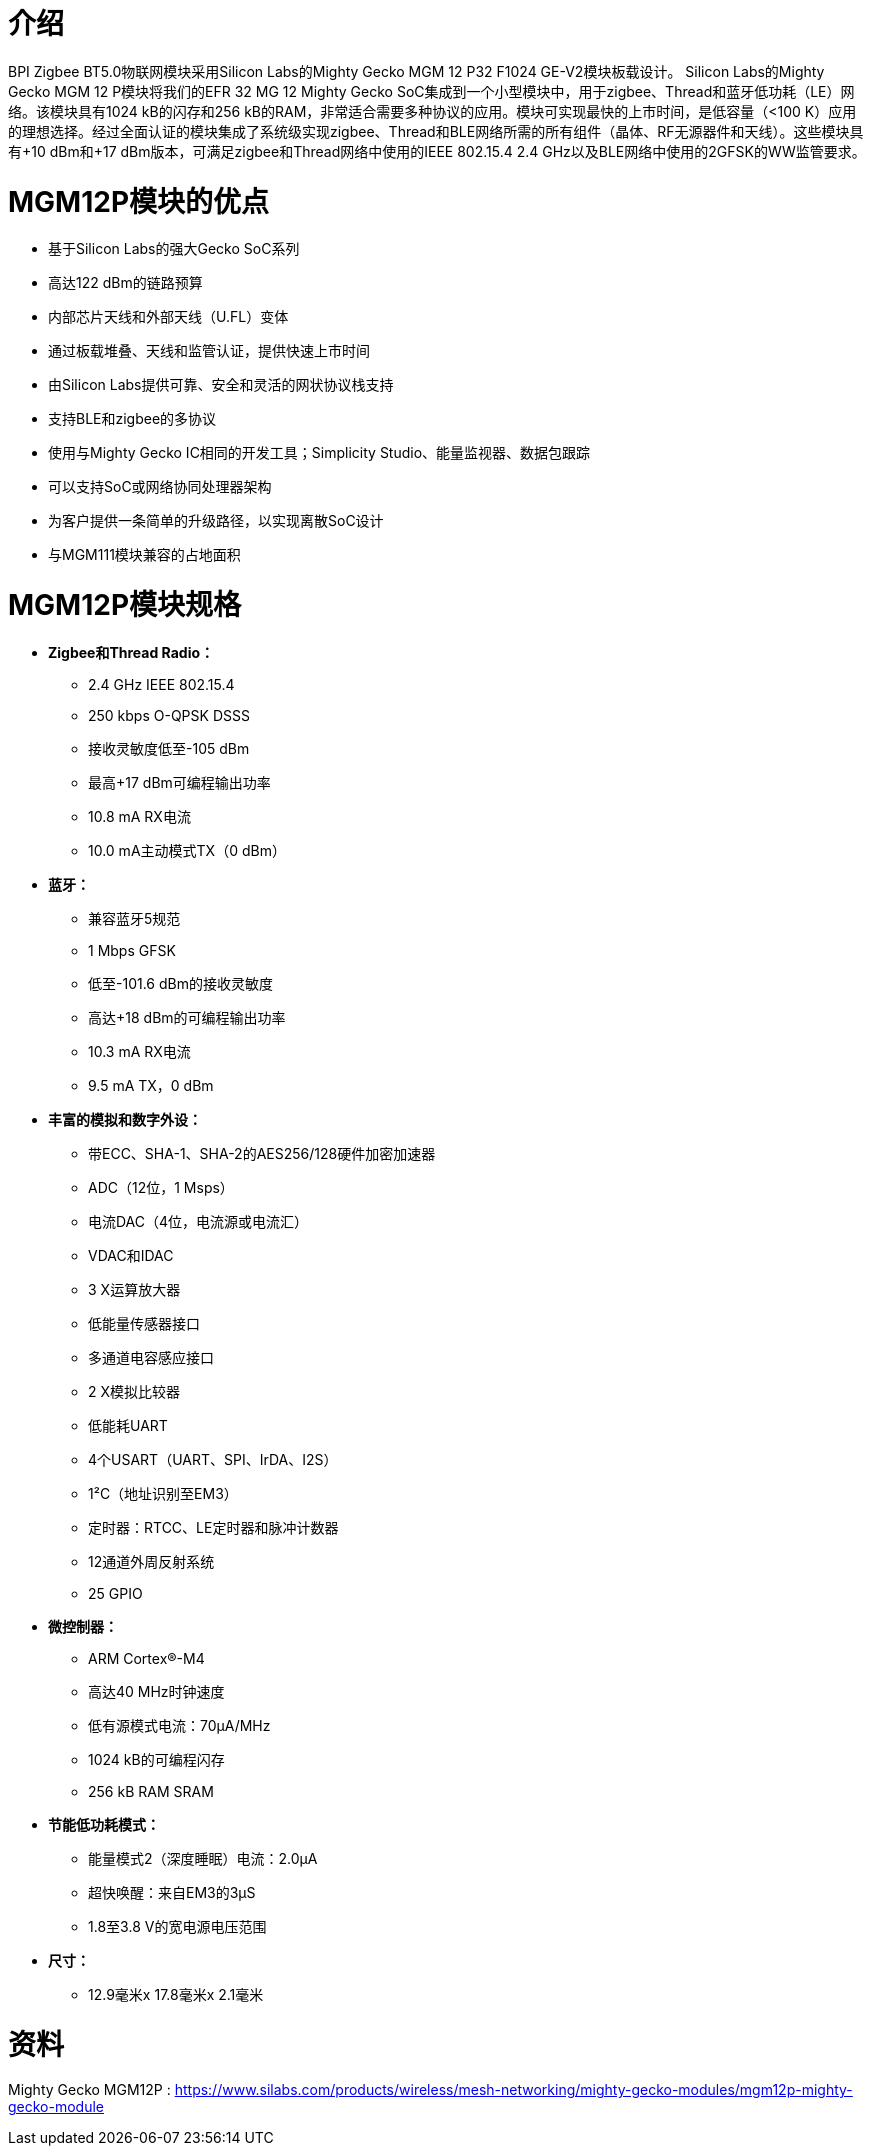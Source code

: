 = 介绍

BPI Zigbee BT5.0物联网模块采用Silicon Labs的Mighty Gecko MGM 12 P32 F1024 GE-V2模块板载设计。
Silicon Labs的Mighty Gecko MGM 12 P模块将我们的EFR 32 MG 12 Mighty Gecko SoC集成到一个小型模块中，用于zigbee、Thread和蓝牙低功耗（LE）网络。该模块具有1024 kB的闪存和256 kB的RAM，非常适合需要多种协议的应用。模块可实现最快的上市时间，是低容量（<100 K）应用的理想选择。经过全面认证的模块集成了系统级实现zigbee、Thread和BLE网络所需的所有组件（晶体、RF无源器件和天线）。这些模块具有+10 dBm和+17 dBm版本，可满足zigbee和Thread网络中使用的IEEE 802.15.4 2.4 GHz以及BLE网络中使用的2GFSK的WW监管要求。


= MGM12P模块的优点
- 基于Silicon Labs的强大Gecko SoC系列
- 高达122 dBm的链路预算
- 内部芯片天线和外部天线（U.FL）变体
- 通过板载堆叠、天线和监管认证，提供快速上市时间
- 由Silicon Labs提供可靠、安全和灵活的网状协议栈支持
- 支持BLE和zigbee的多协议
- 使用与Mighty Gecko IC相同的开发工具；Simplicity Studio、能量监视器、数据包跟踪
- 可以支持SoC或网络协同处理器架构
- 为客户提供一条简单的升级路径，以实现离散SoC设计
- 与MGM111模块兼容的占地面积

= MGM12P模块规格
- **Zigbee和Thread Radio：**
* 2.4 GHz IEEE 802.15.4
* 250 kbps O-QPSK DSSS
* 接收灵敏度低至-105 dBm
* 最高+17 dBm可编程输出功率
* 10.8 mA RX电流
* 10.0 mA主动模式TX（0 dBm）


- **蓝牙：**
* 兼容蓝牙5规范
* 1 Mbps GFSK
* 低至-101.6 dBm的接收灵敏度
* 高达+18 dBm的可编程输出功率
* 10.3 mA RX电流
* 9.5 mA TX，0 dBm

- **丰富的模拟和数字外设：**
* 带ECC、SHA-1、SHA-2的AES256/128硬件加密加速器
* ADC（12位，1 Msps）
* 电流DAC（4位，电流源或电流汇）
* VDAC和IDAC
* 3 X运算放大器
* 低能量传感器接口
* 多通道电容感应接口
* 2 X模拟比较器
* 低能耗UART
* 4个USART（UART、SPI、IrDA、I2S）
* 1²C（地址识别至EM3）
* 定时器：RTCC、LE定时器和脉冲计数器
* 12通道外周反射系统
* 25 GPIO

- **微控制器：**
* ARM Cortex®-M4
* 高达40 MHz时钟速度
* 低有源模式电流：70µA/MHz
* 1024 kB的可编程闪存
* 256 kB RAM SRAM
- **节能低功耗模式：**
* 能量模式2（深度睡眠）电流：2.0µA
* 超快唤醒：来自EM3的3µS
* 1.8至3.8 V的宽电源电压范围
- **尺寸：**
* 12.9毫米x 17.8毫米x 2.1毫米


= 资料
Mighty Gecko MGM12P : https://www.silabs.com/products/wireless/mesh-networking/mighty-gecko-modules/mgm12p-mighty-gecko-module